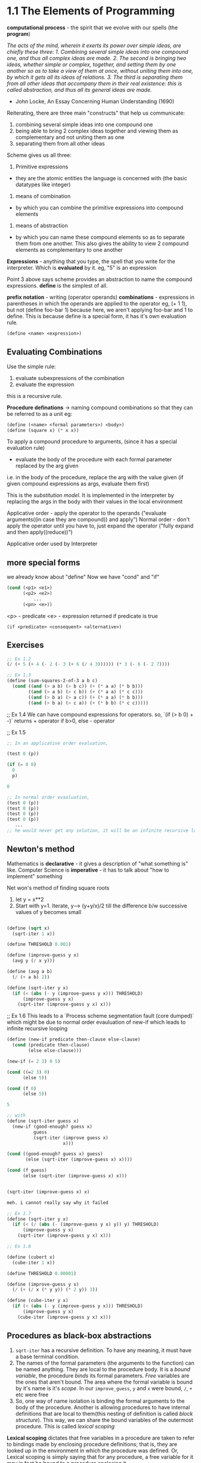 # Structure and Interpretation of Computer Programs

* 1.1 The Elements of Programming

*computational process* - the spirit that we evolve with our spells (the *program*)

/The acts of the mind, wherein it exerts its power over simple ideas, are chiefly these three: 1. Combining several simple ideas into one compound one, and thus all complex ideas are made. 2. The second is bringing two ideas, whether simple or complex, together, and setting them by one another so as to take a view of them at once, without uniting them into one, by which it gets all its ideas of relations. 3. The third is separating them from all other ideas that accompany them in their real existence: this is called abstraction, and thus all its general ideas are made./
- John Locke, An Essay Concerning Human Understanding (1690)

Reiterating, there are three main "constructs" that help us communicate:
1. combining several simple ideas into one compound one
2. being able to bring 2 complex ideas together and viewing them as complementary and not uniting them as one
3. separating them from all other ideas

Scheme gives us all three:
1. Primitive expressions
- they are the atomic entities the language is concerned with (the basic datatypes like integer)

2. means of combination
- by which you can combine the primitive expressions into compound elements

3. means of abstraction
- by which you can name these compound elements so as to separate them from one another. This also gives the ability to view 2 compound elements as complementary to one another


*Expressions* - anything that you type, the spell that you write for the interpreter. Which is *evaluated* by it.
eg, "5" is an expression

Point 3 above says scheme provides an abstraction to name the compound expressions. 
*define* is the simplest of all.

*prefix notation* - writing (operator operands)
*combinations* - expressions in parentheses in which the operands are applied to the operator
eg, (+ 1 1), but not 
(define foo-bar 1) because here, we aren't applying foo-bar and 1 to define.
This is because define is a special form, it has it's own evaluation rule. 


#+begin_src lisp
(define <name> <expression>)
#+end_src

** Evaluating Combinations

Use the simple rule: 
1. evaluate subexpressions of the combination
2. evaluate the expression

this is a recursive rule. 

*Procedure definations* -> naming compound combinations so that they can be referred to as a unit
eg: 
#+begin_src lisp
(define (<name> <formal parameters>) <body>)
(define (square x) (* x x))
#+end_src

To apply a compound procedure to arguments, (since it has a special evaluation rule)
- evaluate the body of the procedure with each formal parameter replaced by the arg given

i.e. in the body of the procedure, replace the arg with the value given (if given compound expressions as args, evaluate them first)

This is the /substitution model/. It is implemented in the interpreter by replacing the args in the body with their values in the local environment

Applicative order - apply the operator to the operands
("evaluate arguments((in case they are compound)) and apply")
Normal order - don't apply the operator until you have to, just expand the operator 
("fully expand and then apply((reduce))")

Applicative order used by Interpreter 

** more special forms

we already know about "define"
Now we have "cond" and "if"

#+begin_src lisp
(cond (<p1> <e1>)
      (<p2> <e2>)
          ...
      (<pn> <e>))
#+end_src

<p> - predicate
<e> - expression returned if predicate is true


#+begin_src if
(if <predicate> <consequent> <alternative>)
#+end_src

** Exercises

#+begin_src lisp
;; Ex 1.2
(/ (+ 5 (+ 4 (- 2 (- 3 (+ 6 (/ 4 3)))))) (* 3 (- 6 (- 2 7))))
#+end_src

#+begin_src lisp
;; Ex 1.3
(define (sum-squares-2-of-3 a b c)
  (cond ((and (> a b) (> b c)) (+ (* a a) (* b b)))
        ((and (> a b) (> c b)) (+ (* a a) (* c c)))
        ((and (> b a) (> a c)) (+ (* a a) (* b b)))
        ((and (> b a) (> c a)) (+ (* b b) (* c c)))))
#+end_src

;; Ex 1.4
We can have compound expressions for operators. 
so, `(if (> b 0) + -)` returns + operator if b>0, else - operator

;; Ex 1.5

#+begin_src lisp
;; In an applicative order evaluation, 

(test 0 (p))

(if (= 0 0)
  0
  p)

0

;; In normal order evaaluation,
(test 0 (p))
(test 0 (p))
(test 0 (p))
(test 0 (p))
   ... 
;; he would never get any solution, it will be an infinite recursive loop
#+end_src

** Newton's method

Mathematics is **declarative** - it gives a description of "what something is" like. 
Computer Science is **imperative** - it has to talk about "how to implement" something 

Net won's method of finding square roots
1. let y = x**2
2. Start with y=1. Iterate, y--> (y+y/x)/2 till the difference b/w successive values of y becomes small

#+begin_src lisp

(define (sqrt x)
  (sqrt-iter 1 x))

(define THRESHOLD 0.001)

(define (improve-guess y x)
  (avg y (/ x y)))

(define (avg a b)
  (/ (+ a b) 2))

(define (sqrt-iter y x)
  (if (< (abs (- y (improve-guess y x))) THRESHOLD)
      (improve-guess y x)
    (sqrt-iter (improve-guess y x) x)))

#+end_src


;; Ex 1.6
This leads to a `Process scheme segmentation fault (core dumped)` which might be due to normal order evauluation of new-if which leads to infinite recursive looping

#+begin_src lisp
(define (new-if predicate then-clause else-clause)
  (cond (predicate then-clause)
        (else else-clause)))

(new-if (= 2 3) 0 5)

(cond ((=2 3) 0)
      (else 5))

(cond (f 0)
      (else 5))

5

;; with 
(define (sqrt-iter guess x)
  (new-if (good-enough? guess x)
          guess
          (sqrt-iter (improve guess x)
                     x)))

(cond ((good-enough? guess x) guess)
       (else (sqrt-iter (improve-guess x) x))))

(cond (f guess)
      (else (sqrt-iter (improve-guess x) x)))


(sqrt-iter (improve-guess x) x)

meh. i cannot really say why it failed
#+end_src

#+begin_src lisp
;; Ex 1.7
(define (sqrt-iter y x)
  (if (< (/ (abs (- (improve-guess y x) y)) y) THRESHOLD)
      (improve-guess y x)
    (sqrt-iter (improve-guess y x) x)))
#+end_src


#+begin_src lisp
;; Ex 1.8

(define (cubert x)
  (cube-iter 1 x))

(define THRESHOLD 0.00001)

(define (improve-guess y x)
  (/ (+ (/ x (* y y)) (* 2 y)) 3))

(define (cube-iter y x)
  (if (< (abs (- y (improve-guess y x))) THRESHOLD)
      (improve-guess y x)
    (cube-iter (improve-guess y x) x)))

#+end_src

** Procedures as black-box abstractions

1. ~sqrt-iter~ has a recursive definition. To have any meaning, it must have a base terminal condition.
2. The names of the formal parameters (the arguments to the function) can be named anything. They are local to the procedure body. It is a /bound variable/, the procedure /binds/ its formal parameters. /Free/ variables are the ones that aren't bound. The area where the formal variable is bound by it's name is it's /scope/. In our ~improve_guess~, ~y~ and ~x~ were bound, ~/~, ~+~ etc were free
3. So, one way of name isolation is binding the formal arguments to the body of the procedure. Another is allowing procedures to have internal definitions that are local to them(this nesting of definition is called /block structure/). This way, we can share the bound variables of the outermost procedure. This is called /lexical scoping/
*Lexical scoping* dictates that free variables in a procedure are taken to refer to bindings made by enclosing procedure definitions; that is, they are looked up in the environment in which the procedure was defined.
Or, Lexical scoping is simply saying that for any procedure, a free variable for it may in fact be bound to a procedure enclosing it

In a block structure, the last expression of the procedure body is returned.
example:

#+begin_src lisp
(define (sqrt x)
  (define (good-enough? guess)
    (< (abs (- (square guess) x)) 0.001))
  (define (improve guess)
    (average guess (/ x guess)))
  (define (sqrt-iter guess)
    (if (good-enough? guess)
        guess
        (sqrt-iter (improve guess))))
  (sqrt-iter 1.0))
#+end_src

